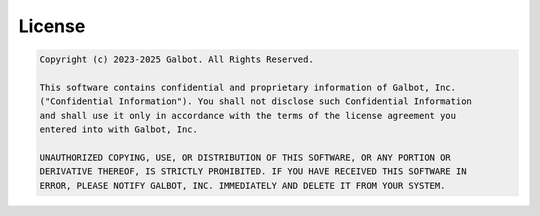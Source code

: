 .. _License:

License
=======

.. code-block:: text
    
    Copyright (c) 2023-2025 Galbot. All Rights Reserved.

    This software contains confidential and proprietary information of Galbot, Inc.
    ("Confidential Information"). You shall not disclose such Confidential Information
    and shall use it only in accordance with the terms of the license agreement you
    entered into with Galbot, Inc.
    
    UNAUTHORIZED COPYING, USE, OR DISTRIBUTION OF THIS SOFTWARE, OR ANY PORTION OR
    DERIVATIVE THEREOF, IS STRICTLY PROHIBITED. IF YOU HAVE RECEIVED THIS SOFTWARE IN
    ERROR, PLEASE NOTIFY GALBOT, INC. IMMEDIATELY AND DELETE IT FROM YOUR SYSTEM.
